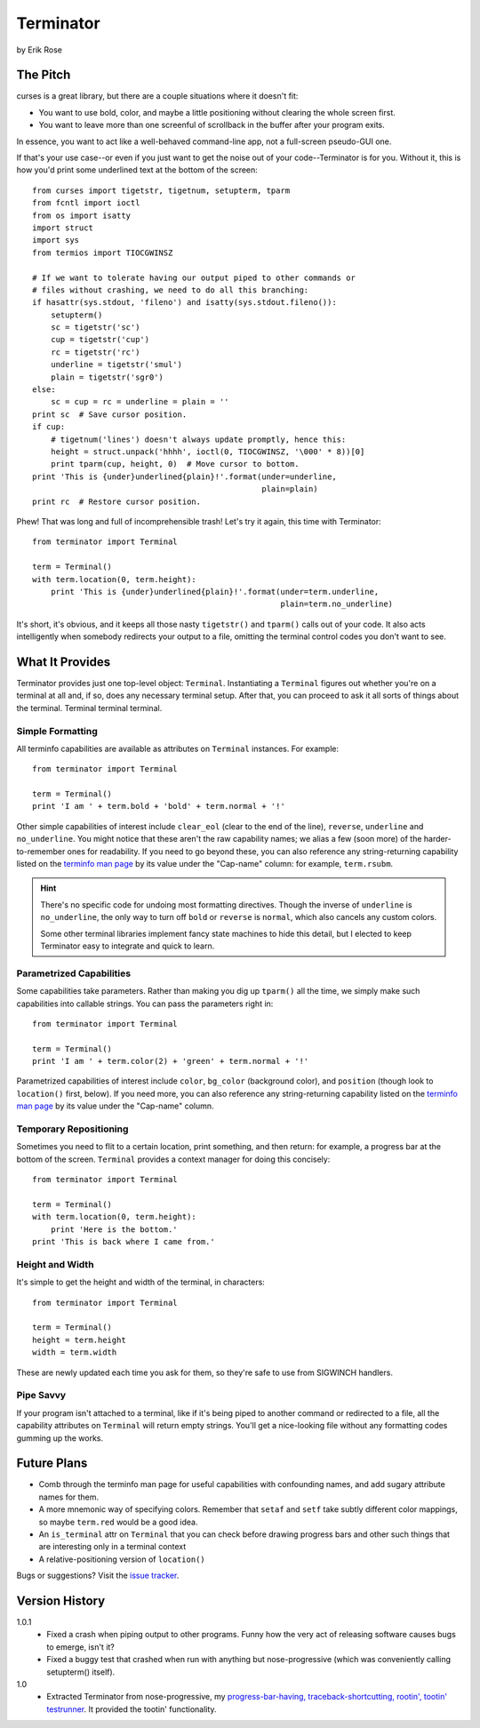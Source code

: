 ==========
Terminator
==========

by Erik Rose

The Pitch
=========

curses is a great library, but there are a couple situations where it doesn't
fit:

* You want to use bold, color, and maybe a little positioning without clearing
  the whole screen first.
* You want to leave more than one screenful of scrollback in the buffer after
  your program exits.

In essence, you want to act like a well-behaved command-line app, not a
full-screen pseudo-GUI one.

If that's your use case--or even if you just want to get the noise out of your
code--Terminator is for you. Without it, this is how you'd print some
underlined text at the bottom of the screen::

    from curses import tigetstr, tigetnum, setupterm, tparm
    from fcntl import ioctl
    from os import isatty
    import struct
    import sys
    from termios import TIOCGWINSZ

    # If we want to tolerate having our output piped to other commands or
    # files without crashing, we need to do all this branching:
    if hasattr(sys.stdout, 'fileno') and isatty(sys.stdout.fileno()):
        setupterm()
        sc = tigetstr('sc')
        cup = tigetstr('cup')
        rc = tigetstr('rc')
        underline = tigetstr('smul')
        plain = tigetstr('sgr0')
    else:
        sc = cup = rc = underline = plain = ''
    print sc  # Save cursor position.
    if cup:
        # tigetnum('lines') doesn't always update promptly, hence this:
        height = struct.unpack('hhhh', ioctl(0, TIOCGWINSZ, '\000' * 8))[0]
        print tparm(cup, height, 0)  # Move cursor to bottom.
    print 'This is {under}underlined{plain}!'.format(under=underline,
                                                     plain=plain)
    print rc  # Restore cursor position.

Phew! That was long and full of incomprehensible trash! Let's try it again,
this time with Terminator::

    from terminator import Terminal

    term = Terminal()
    with term.location(0, term.height):
        print 'This is {under}underlined{plain}!'.format(under=term.underline,
                                                         plain=term.no_underline)

It's short, it's obvious, and it keeps all those nasty ``tigetstr()`` and
``tparm()`` calls out of your code. It also acts intelligently when somebody
redirects your output to a file, omitting the terminal control codes you don't
want to see.

What It Provides
================

Terminator provides just one top-level object: ``Terminal``. Instantiating a
``Terminal`` figures out whether you're on a terminal at all and, if so, does
any necessary terminal setup. After that, you can proceed to ask it all sorts
of things about the terminal. Terminal terminal terminal.

Simple Formatting
-----------------

All terminfo capabilities are available as attributes on ``Terminal``
instances. For example::

    from terminator import Terminal
    
    term = Terminal()
    print 'I am ' + term.bold + 'bold' + term.normal + '!'

Other simple capabilities of interest include ``clear_eol`` (clear to the end
of the line), ``reverse``, ``underline`` and ``no_underline``. You might notice
that these aren't the raw capability names; we alias a few (soon more) of the
harder-to-remember ones for readability. If you need to go beyond these, you
can also reference any string-returning capability listed on the `terminfo
man page`_ by its value under the "Cap-name" column: for example, ``term.rsubm``.

.. _`terminfo man page`: http://www.manpagez.com/man/5/terminfo/

.. hint:: There's no specific code for undoing most formatting directives.
  Though the inverse of ``underline`` is ``no_underline``, the only way to turn
  off ``bold`` or ``reverse`` is ``normal``, which also cancels any custom
  colors.
  
  Some other terminal libraries implement fancy state machines to hide this
  detail, but I elected to keep Terminator easy to integrate and quick to
  learn.

Parametrized Capabilities
-------------------------

Some capabilities take parameters. Rather than making you dig up ``tparm()``
all the time, we simply make such capabilities into callable strings. You can
pass the parameters right in::

    from terminator import Terminal
    
    term = Terminal()
    print 'I am ' + term.color(2) + 'green' + term.normal + '!'

Parametrized capabilities of interest include ``color``, ``bg_color``
(background color), and ``position`` (though look to ``location()`` first,
below). If you need more, you can also reference any string-returning
capability listed on the `terminfo man page`_ by its value under the "Cap-name"
column.

.. _`terminfo man page`: http://www.manpagez.com/man/5/terminfo/

Temporary Repositioning
-----------------------

Sometimes you need to flit to a certain location, print something, and then
return: for example, a progress bar at the bottom of the screen. ``Terminal``
provides a context manager for doing this concisely::

    from terminator import Terminal
    
    term = Terminal()
    with term.location(0, term.height):
        print 'Here is the bottom.'
    print 'This is back where I came from.'

Height and Width
----------------

It's simple to get the height and width of the terminal, in characters::

    from terminator import Terminal
    
    term = Terminal()
    height = term.height
    width = term.width

These are newly updated each time you ask for them, so they're safe to use from
SIGWINCH handlers.

Pipe Savvy
----------

If your program isn't attached to a terminal, like if it's being piped to
another command or redirected to a file, all the capability attributes on
``Terminal`` will return empty strings. You'll get a nice-looking file without
any formatting codes gumming up the works.

Future Plans
============

* Comb through the terminfo man page for useful capabilities with confounding
  names, and add sugary attribute names for them.
* A more mnemonic way of specifying colors. Remember that ``setaf`` and
  ``setf`` take subtly different color mappings, so maybe ``term.red`` would be
  a good idea.
* An ``is_terminal`` attr on ``Terminal`` that you can check before drawing
  progress bars and other such things that are interesting only in a terminal
  context
* A relative-positioning version of ``location()``

Bugs or suggestions? Visit the `issue tracker`_.

.. _`issue tracker`: https://github.com/erikrose/terminator/issues/new

Version History
===============

1.0.1
  * Fixed a crash when piping output to other programs. Funny how the very act
    of releasing software causes bugs to emerge, isn't it?
  * Fixed a buggy test that crashed when run with anything but nose-progressive
    (which was conveniently calling setupterm() itself).

1.0
  * Extracted Terminator from nose-progressive, my `progress-bar-having,
    traceback-shortcutting, rootin', tootin' testrunner`_. It provided the
    tootin' functionality.

.. _`progress-bar-having, traceback-shortcutting, rootin', tootin' testrunner`: http://pypi.python.org/pypi/nose-progressive/
